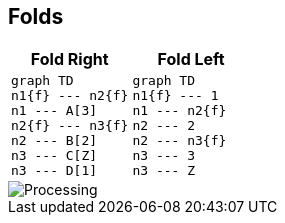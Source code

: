 == Folds

[cols="2*^a",frame=none,grid=none]
|===
h|Fold Right
h|Fold Left
|
[mermaid,fold-left-application,svg,width="70%"]
----
graph TD
n1{f} --- n2{f}
n1 --- A[3]
n2{f} --- n3{f}
n2 --- B[2]
n3 --- C[Z]
n3 --- D[1]
----
|
[mermaid,fold-right-application,svg,width="70%",css="../../resources/css/mermaid.neutral.css"]
----
graph TD
n1{f} --- 1
n1 --- n2{f}
n2 --- 2
n2 --- n3{f}
n3 --- 3
n3 --- Z
----
|===

image::processing.svg[Processing,align="center"]